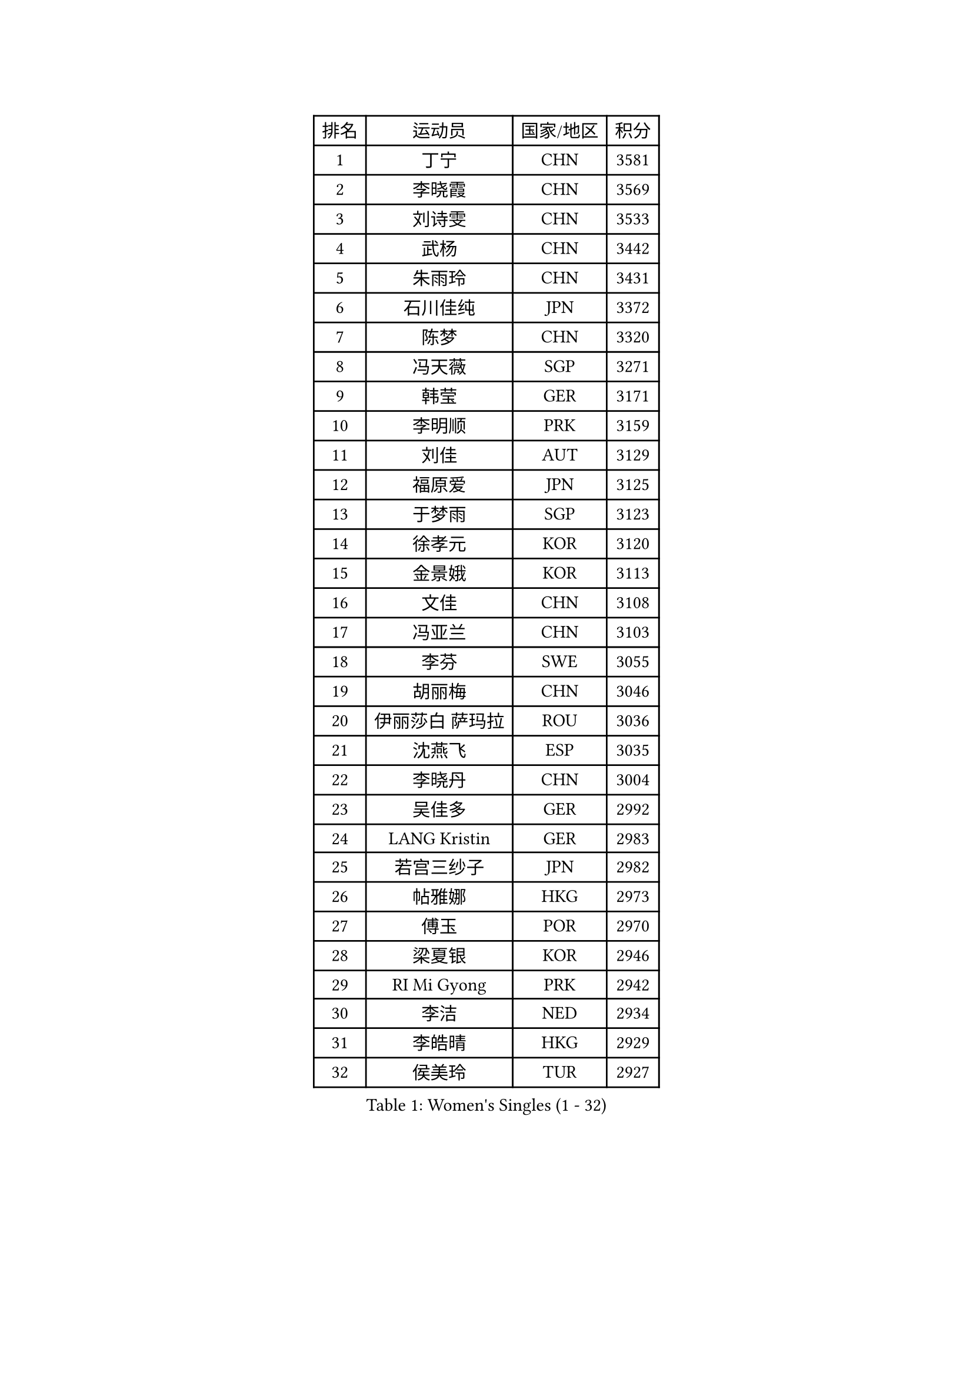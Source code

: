 
#set text(font: ("Courier New", "NSimSun"))
#figure(
  caption: "Women's Singles (1 - 32)",
    table(
      columns: 4,
      [排名], [运动员], [国家/地区], [积分],
      [1], [丁宁], [CHN], [3581],
      [2], [李晓霞], [CHN], [3569],
      [3], [刘诗雯], [CHN], [3533],
      [4], [武杨], [CHN], [3442],
      [5], [朱雨玲], [CHN], [3431],
      [6], [石川佳纯], [JPN], [3372],
      [7], [陈梦], [CHN], [3320],
      [8], [冯天薇], [SGP], [3271],
      [9], [韩莹], [GER], [3171],
      [10], [李明顺], [PRK], [3159],
      [11], [刘佳], [AUT], [3129],
      [12], [福原爱], [JPN], [3125],
      [13], [于梦雨], [SGP], [3123],
      [14], [徐孝元], [KOR], [3120],
      [15], [金景娥], [KOR], [3113],
      [16], [文佳], [CHN], [3108],
      [17], [冯亚兰], [CHN], [3103],
      [18], [李芬], [SWE], [3055],
      [19], [胡丽梅], [CHN], [3046],
      [20], [伊丽莎白 萨玛拉], [ROU], [3036],
      [21], [沈燕飞], [ESP], [3035],
      [22], [李晓丹], [CHN], [3004],
      [23], [吴佳多], [GER], [2992],
      [24], [LANG Kristin], [GER], [2983],
      [25], [若宫三纱子], [JPN], [2982],
      [26], [帖雅娜], [HKG], [2973],
      [27], [傅玉], [POR], [2970],
      [28], [梁夏银], [KOR], [2946],
      [29], [RI Mi Gyong], [PRK], [2942],
      [30], [李洁], [NED], [2934],
      [31], [李皓晴], [HKG], [2929],
      [32], [侯美玲], [TUR], [2927],
    )
  )#pagebreak()

#set text(font: ("Courier New", "NSimSun"))
#figure(
  caption: "Women's Singles (33 - 64)",
    table(
      columns: 4,
      [排名], [运动员], [国家/地区], [积分],
      [33], [平野早矢香], [JPN], [2925],
      [34], [POTA Georgina], [HUN], [2918],
      [35], [森田美咲], [JPN], [2918],
      [36], [维多利亚 帕芙洛维奇], [BLR], [2916],
      [37], [李佼], [NED], [2914],
      [38], [单晓娜], [GER], [2904],
      [39], [李倩], [POL], [2891],
      [40], [MOON Hyunjung], [KOR], [2887],
      [41], [石垣优香], [JPN], [2878],
      [42], [杜凯琹], [HKG], [2873],
      [43], [姜华珺], [HKG], [2857],
      [44], [PESOTSKA Margaryta], [UKR], [2853],
      [45], [LI Xue], [FRA], [2852],
      [46], [杨晓欣], [MON], [2852],
      [47], [IVANCAN Irene], [GER], [2842],
      [48], [SOLJA Amelie], [AUT], [2840],
      [49], [PASKAUSKIENE Ruta], [LTU], [2837],
      [50], [CHOI Moonyoung], [KOR], [2828],
      [51], [NG Wing Nam], [HKG], [2822],
      [52], [佩特丽莎 索尔佳], [GER], [2812],
      [53], [MONTEIRO DODEAN Daniela], [ROU], [2809],
      [54], [索菲亚 波尔卡诺娃], [AUT], [2807],
      [55], [BILENKO Tetyana], [UKR], [2805],
      [56], [陈思羽], [TPE], [2803],
      [57], [LEE Eunhee], [KOR], [2801],
      [58], [ABE Megumi], [JPN], [2788],
      [59], [KIM Jong], [PRK], [2779],
      [60], [EERLAND Britt], [NED], [2776],
      [61], [田志希], [KOR], [2770],
      [62], [倪夏莲], [LUX], [2769],
      [63], [加藤美优], [JPN], [2763],
      [64], [WINTER Sabine], [GER], [2761],
    )
  )#pagebreak()

#set text(font: ("Courier New", "NSimSun"))
#figure(
  caption: "Women's Singles (65 - 96)",
    table(
      columns: 4,
      [排名], [运动员], [国家/地区], [积分],
      [65], [LEE I-Chen], [TPE], [2761],
      [66], [LIU Xi], [CHN], [2746],
      [67], [佐藤瞳], [JPN], [2743],
      [68], [PARTYKA Natalia], [POL], [2742],
      [69], [MADARASZ Dora], [HUN], [2739],
      [70], [PARK Youngsook], [KOR], [2738],
      [71], [#text(gray, "石贺净")], [KOR], [2737],
      [72], [郑怡静], [TPE], [2736],
      [73], [TIKHOMIROVA Anna], [RUS], [2734],
      [74], [GRZYBOWSKA-FRANC Katarzyna], [POL], [2731],
      [75], [EKHOLM Matilda], [SWE], [2729],
      [76], [浜本由惟], [JPN], [2713],
      [77], [伊藤美诚], [JPN], [2712],
      [78], [BATRA Manika], [IND], [2709],
      [79], [VACENOVSKA Iveta], [CZE], [2705],
      [80], [YOON Sunae], [KOR], [2701],
      [81], [LI Ching Wan], [HKG], [2701],
      [82], [伯纳黛特 斯佐科斯], [ROU], [2701],
      [83], [STRBIKOVA Renata], [CZE], [2693],
      [84], [MAEDA Miyu], [JPN], [2692],
      [85], [XIAN Yifang], [FRA], [2692],
      [86], [SO Eka], [JPN], [2688],
      [87], [TIAN Yuan], [CRO], [2688],
      [88], [刘高阳], [CHN], [2685],
      [89], [MIKHAILOVA Polina], [RUS], [2683],
      [90], [MATSUZAWA Marina], [JPN], [2680],
      [91], [LIN Ye], [SGP], [2677],
      [92], [BALAZOVA Barbora], [SVK], [2677],
      [93], [张默], [CAN], [2675],
      [94], [SIBLEY Kelly], [ENG], [2674],
      [95], [木子], [CHN], [2673],
      [96], [早田希娜], [JPN], [2668],
    )
  )#pagebreak()

#set text(font: ("Courier New", "NSimSun"))
#figure(
  caption: "Women's Singles (97 - 128)",
    table(
      columns: 4,
      [排名], [运动员], [国家/地区], [积分],
      [97], [LI Isabelle Siyun], [SGP], [2667],
      [98], [#text(gray, "NONAKA Yuki")], [JPN], [2661],
      [99], [PARK Seonghye], [KOR], [2659],
      [100], [PENKAVOVA Katerina], [CZE], [2659],
      [101], [IACOB Camelia], [ROU], [2642],
      [102], [FEHER Gabriela], [SRB], [2637],
      [103], [LI Chunli], [NZL], [2637],
      [104], [KIM Hye Song], [PRK], [2631],
      [105], [PROKHOROVA Yulia], [RUS], [2629],
      [106], [KHETKHUAN Tamolwan], [THA], [2625],
      [107], [RAMIREZ Sara], [ESP], [2625],
      [108], [LOVAS Petra], [HUN], [2620],
      [109], [NOSKOVA Yana], [RUS], [2617],
      [110], [妮娜 米特兰姆], [GER], [2614],
      [111], [森樱], [JPN], [2614],
      [112], [平野美宇], [JPN], [2609],
      [113], [#text(gray, "ZHU Chaohui")], [CHN], [2609],
      [114], [HAPONOVA Hanna], [UKR], [2604],
      [115], [DVORAK Galia], [ESP], [2604],
      [116], [ZHENG Shichang], [CHN], [2602],
      [117], [#text(gray, "DRINKHALL Joanna")], [ENG], [2596],
      [118], [TAN Wenling], [ITA], [2588],
      [119], [SILVA Yadira], [MEX], [2568],
      [120], [STEFANOVA Nikoleta], [ITA], [2566],
      [121], [SKOV Mie], [DEN], [2564],
      [122], [BIKBAEVA Anna], [RUS], [2557],
      [123], [BARTHEL Zhenqi], [GER], [2547],
      [124], [#text(gray, "NEMOTO Riyo")], [JPN], [2546],
      [125], [张蔷], [CHN], [2543],
      [126], [SHENG Dandan], [CHN], [2541],
      [127], [ZHOU Yihan], [SGP], [2540],
      [128], [ODOROVA Eva], [SVK], [2539],
    )
  )